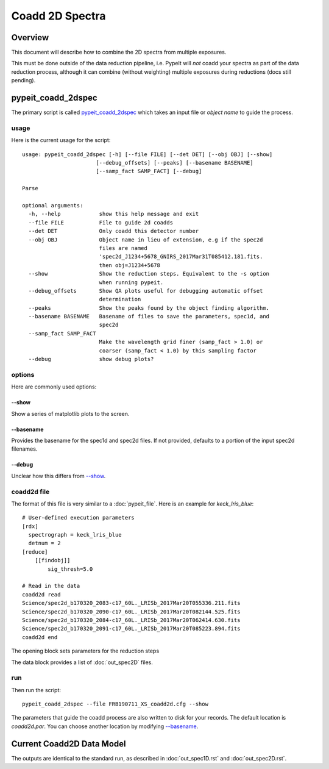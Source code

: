 ================
Coadd 2D Spectra
================

Overview
========

This document will describe how to combine the 2D spectra
from multiple exposures.

This must be done outside of the data reduction pipeline,
i.e. PypeIt will *not* coadd your spectra as
part of the data reduction process, although it can
combine (without weighting) multiple exposures
during reductions (docs still pending).

pypeit_coadd_2dspec
===================

The primary script is called `pypeit_coadd_2dspec`_ which takes
an input file or *object name* to guide the process.

usage
-----

Here is the current usage for the script::

    usage: pypeit_coadd_2dspec [-h] [--file FILE] [--det DET] [--obj OBJ] [--show]
                           [--debug_offsets] [--peaks] [--basename BASENAME]
                           [--samp_fact SAMP_FACT] [--debug]

    Parse

    optional arguments:
      -h, --help            show this help message and exit
      --file FILE           File to guide 2d coadds
      --det DET             Only coadd this detector number
      --obj OBJ             Object name in lieu of extension, e.g if the spec2d
                            files are named
                            'spec2d_J1234+5678_GNIRS_2017Mar31T085412.181.fits.
                            then obj=J1234+5678
      --show                Show the reduction steps. Equivalent to the -s option
                            when running pypeit.
      --debug_offsets       Show QA plots useful for debugging automatic offset
                            determination
      --peaks               Show the peaks found by the object finding algorithm.
      --basename BASENAME   Basename of files to save the parameters, spec1d, and
                            spec2d
      --samp_fact SAMP_FACT
                            Make the wavelength grid finer (samp_fact > 1.0) or
                            coarser (samp_fact < 1.0) by this sampling factor
      --debug               show debug plots?


options
-------

Here are commonly used options:

--show
++++++

Show a series of matplotlib plots to the screen.

--basename
++++++++++

Provides the basename for the spec1d and spec2d files.
If not provided, defaults to a portion of the input spec2d filenames.

--debug
+++++++

Unclear how this differs from `--show`_.

coadd2d file
------------

The format of this file is very similar to a :doc:`pypeit_file`.
Here is an example for `keck_lris_blue`::

    # User-defined execution parameters
    [rdx]
      spectrograph = keck_lris_blue
      detnum = 2
    [reduce]
        [[findobj]]
            sig_thresh=5.0

    # Read in the data
    coadd2d read
    Science/spec2d_b170320_2083-c17_60L._LRISb_2017Mar20T055336.211.fits
    Science/spec2d_b170320_2090-c17_60L._LRISb_2017Mar20T082144.525.fits
    Science/spec2d_b170320_2084-c17_60L._LRISb_2017Mar20T062414.630.fits
    Science/spec2d_b170320_2091-c17_60L._LRISb_2017Mar20T085223.894.fits
    coadd2d end


The opening block sets parameters for the reduction steps

The data block provides a list of :doc:`out_spec2D` files.


run
---

Then run the script::

    pypeit_coadd_2dspec --file FRB190711_XS_coadd2d.cfg --show



The parameters that guide the coadd process are also written
to disk for your records. The default location is *coadd2d.par*.
You can choose another location by modifying `--basename`_.


Current Coadd2D Data Model
==========================

The outputs are identical to the standard run, as
described in :doc:`out_spec1D.rst` and :doc:`out_spec2D.rst`.

